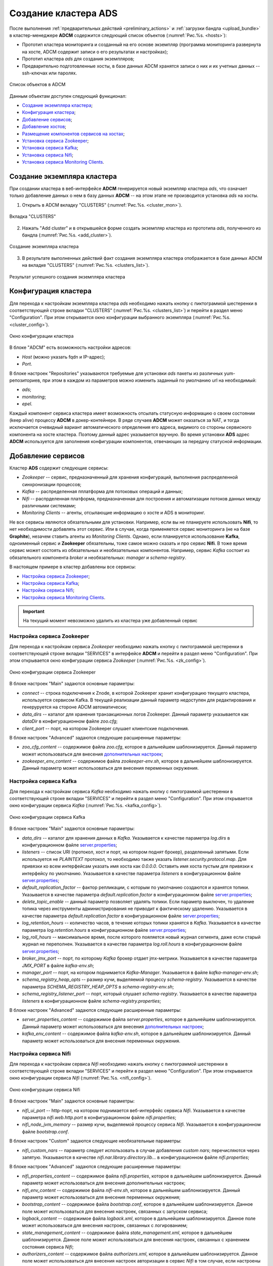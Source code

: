 Создание кластера ADS
=====================

После выполнения :ref:`предварительных действий <preliminary_actions>` и :ref:`загрузки бандла <upload_bundle>` в кластер-менеджере **ADCM** содержится следующий список объектов (:numref:`Рис.%s. <hosts>`):

* Прототип кластера мониторинга и созданный на его основе экземпляр (программа мониторинга развернута на хосте, ADCM содержит записи о его результатах и настройках);

* Прототип кластера *ads* для создания экземпляров;

* Предварительно подготовленные хосты, в базе данных ADCM хранятся записи о них и их учетных данных -- ssh-ключах или паролях.

.. _hosts:

.. figure:: ../../imgs/hosts.png
   :align: center

   Список объектов в ADCM

Данным объектам доступен следующий функционал:

+ `Создание экземпляра кластера`_;
+ `Конфигурация кластера`_;
+ `Добавление сервисов`_;
+ `Добавление хостов`_;
+ `Размещение компонентов сервисов на хостах`_;
+ `Установка сервиса Zookeeper`_;
+ `Установка сервиса Kafka`_;
+ `Установка сервиса Nifi`_;
+ `Установка сервиса Monitoring Clients`_.



Создание экземпляра кластера
----------------------------

При создании кластера в веб-интерфейсе **ADCM** генерируется новый экземпляр кластера *ads*, что означает только добавление данных о нем в базу данных **ADCM** -- на этом этапе не производится установка *ads* на хосты.

1. Открыть в ADCM вкладку "CLUSTERS" (:numref:`Рис.%s. <cluster_mon>`).

.. _cluster_mon:

.. figure:: ../../imgs/cluster_mon.png
   :align: center

   Вкладка "CLUSTERS"


2. Нажать "Add cluster" и в открывшейся форме создать экземпляр кластера из прототипа *ads*, полученного из бандла (:numref:`Рис.%s. <add_cluster>`).

.. _add_cluster:

.. figure:: ../../imgs/add_cluster.png
   :align: center

   Создание экземпляра кластера


3. В результате выполненных действий факт создания экземпляра кластера отображается в базе данных ADCM на вкладке "CLUSTERS" (:numref:`Рис.%s. <clusters_list>`).


.. _clusters_list:

.. figure:: ../../imgs/clusters_list.png
   :align: center

   Результат успешного создания экземпляра кластера



Конфигурация кластера
---------------------

Для перехода к настройкам экземпляра кластера *ads* необходимо нажать кнопку с пиктограммой шестеренки в соответствующей строке вкладки "CLUSTERS" (:numref:`Рис.%s. <clusters_list>`) и перейти в раздел меню "Configuration". При этом открывается окно конфигурации выбранного экземпляра (:numref:`Рис.%s. <cluster_config>`).

.. _cluster_config:

.. figure:: ../../imgs/cluster_config.png
   :align: center

   Окно конфигурации кластера


В блоке "ADCM" есть возможность настройки адресов:

* *Host* (можно указать fqdn и IP-адрес);
* *Port*.

В блоке настроек "Repositories" указываются требуемые для установки *ads* пакеты из различных yum-репозиториев, при этом в каждом из параметров можно изменить заданный по умолчанию url на необходимый:

* *ads*;
* *monitoring*;
* *epel*.

Каждый компонент сервиса кластера имеет возможность отсылать статусную информацию о своем состоянии (keep alive) процессу **ADCM** в докер-контейнере. В ряде случаев **ADCM** может оказаться за NAT, и тогда исключается очевидный вариант автоматического определения его адреса, видимого со стороны сервисного компонента на хосте кластера. Поэтому данный адрес указывается вручную. Во время установки **ADS** адрес **ADCM** используется для заполнения конфигурации компонентов, отвечающих за передачу статусной информации.



Добавление сервисов
-------------------

Кластер **ADS** содержит следующие сервисы:

* *Zookeeper* -- сервис, предназначенный для хранения конфигураций, выполнения распределенной синхронизации процессов;
* *Kafka* -- распределенная пплатформа для потоковых операций и данных;
* *Nifi* -- распрделенная платформа, предназначенная для построения и автоматизации потоков данных между различными системами;
* *Monitoring Clients* -- агенты, отсылающие информацию о хосте и ADS в мониторинг.

Не все сервисы являются обязательными для установки. Например, если вы не планируете использовать **Nifi**, то нет необходимости добавлять этот сервис. Или в случае, когда применяется сервис мониторинга (не на базе **Graphite**), незачем ставить агенты из *Monitoring Clients*. Однако, если планируется использование **Kafka**, одноименный сервис и **Zookeeper** обязательны, тоже самое можно сказать и про сервис **Nifi**. В тоже время сервис может состоять из обязательных и необязательных компонентов. Например, сервис *Kafka* состоит из обязательного компонента *broker* и необязательных: *manager* и *schema-registry*.

В настоящем примере в кластер добавлены все сервисы:

+ `Настройка сервиса Zookeeper`_;
+ `Настройка сервиса Kafka`_;
+ `Настройка сервиса Nifi`_;
+ `Настройка сервиса Monitoring Clients`_.


.. important:: На текущий момент невозможно удалить из кластера уже добавленный сервис


Настройка сервиса Zookeeper
^^^^^^^^^^^^^^^^^^^^^^^^^^^^^

Для перехода к настройкам сервиса *Zookeeper* необходимо нажать кнопку с пиктограммой шестеренки в соответствующей строке вкладки "SERVICES" в интерфейсе **ADCM** и перейти в раздел меню "Configuration". При этом открывается окно конфигурации сервиса *Zookeeper* (:numref:`Рис.%s. <zk_config>`).

.. _zk_config:

.. figure:: ../../imgs/zk_config.png
   :align: center

   Окно конфигурации сервиса Zookeeper


В блоке настроек "Main" задаются основные параметры:

* *connect* -- строка подключения к Znode, в которой Zookeeper хранит конфигурацию текущего кластера, используется сервисом Kafka. В текущей реализации данный параметр недоступен для редактирования и генеруруется на стороне ADCM автоматически;

* *data_dirs* -- каталог для хранения транзакционных логов Zookeeper. Данный параметр указывается как *dataDir* в конфигурационном файле *zoo.cfg*; 

* *client_port* -- порт, на котором Zookeeper слушает клиентские подключения.

В блоке настроек "Advanced" задаются следующие расширенные параметры:

* *zoo_cfg_content* -- содержимое файла *zoo.cfg*, которое в дальнейшем шаблонизируется. Данный параметр может использоваться для внесения `дополнительных настроек <https://zookeeper.apache.org/doc/r3.4.12/zookeeperAdmin.html#sc_configuration>`_;

* *zookeeper_env_content* -- содержимое файла *zookeeper-env.sh*, которое в дальнейшем шаблонизируется. Данный параметр может использоваться для внесения переменных окружения.


Настройка сервиса Kafka
^^^^^^^^^^^^^^^^^^^^^^^^^

Для перехода к настройкам сервиса *Kafka* необходимо нажать кнопку с пиктограммой шестеренки в соответствующей строке вкладки "SERVICES" и перейти в раздел меню "Configuration". При этом открывается окно конфигурации сервиса *Kafka* (:numref:`Рис.%s. <kafka_config>`).

.. _kafka_config:

.. figure:: ../../imgs/kafka_config.png
   :align: center

   Окно конфигурации сервиса Kafka


В блоке настроек "Main" задаются основные параметры:

* *data_dirs* -- каталог для хранения данных в *Kafka*. Указывается к качестве параметра *log.dirs* в конфигурационном файле `server.properties <../../../Config/broker>`_;

* *listeners* -- список URI (протокол, хост и порт, на котором поднят брокер), разделенный запятыми. Если используется не *PLAINTEXT*  протокол, то необходимо также указать *listener.security.protocol.map*. Для привязки ко всем интерфейсам указать имя хоста как *0.0.0.0*. Оставить имя хоста пустым для привязки к интерфейсу по умолчанию. Указывается в качестве параметра *listeners* в конфигурационном файле `server.properties <../../../Config/broker>`_; 

* *default_replication_factor* -- фактор репликации, с которым по умолчанию создаются и хранятся топики. Указывается в качестве параметра *default.replication.factor* в конфигурационном файле `server.properties <../../../Config/broker>`_;

* *delete_topic_enable* -- данный параметр позволяет удалять топики. Если параметр выключен, то удаление топика через инструменты администрирования не приводит к фактическому удалению. Указывается в качестве параметра *default.replication.factor* в конфигурационном файле `server.properties <../../../Config/broker>`_; 

* *log_retention_hours* -- количество часов, в течение которых топики хранятся в *Kafka*. Указывается в качестве параметра *log.retention.hours* в конфигурационном файле `server.properties <../../../Config/broker>`_;

* *log_roll_hours* -- максимальное время, после которого пояляется новый журнал сегмента, даже если старый журнал не переполнен. Указывается в качестве параметра *log.roll.hours* в конфигурационном файле `server.properties <../../../Config/broker>`_;

* *broker_jmx_port* -- порт, по которому *Kafka* брокер отдает jmx-метрики. Указывается в качестве параметра *JMX_PORT* в файле *kafka-env.sh*;

* *manager_port* -- порт, на котором поднимается *Kafka-Manager*. Указывается в файле *kafka-manager-env.sh*;

* *schema_registry_heap_opts* -- размер кучи, выделяемoй процессу *schema-registry*. Указывается в качестве параметра *SCHEMA_REGISTRY_HEAP_OPTS* в *schema-registry-env.sh*;

* *schema_registry_listener_port* -- порт, который слушает *schema-registry*. Указывается в качестве параметра *listeners* в конфигурационном файле *schema-registry.properties*;

В блоке настроек "Advanced" задаются следующие расширенные параметры:

* *server_properties_content* -- содержимое файла *server.properties*, которое в дальнейшем шаблонизируется. Данный параметр может использоваться для внесения `дополнительных настроек <../../../Config/index>`_;

* *kafka_env_content* -- содержимое файла *kafka-env.sh*, которое в дальнейшем шаблонизируется. Данный параметр может использоваться для внесения переменных окружения.


Настройка сервиса Nifi
^^^^^^^^^^^^^^^^^^^^^^^^

Для перехода к настройкам сервиса *Nifi* необходимо нажать кнопку с пиктограммой шестеренки в соответствующей строке вкладки "SERVICES" и перейти в раздел меню "Configuration". При этом открывается окно конфигурации сервиса *Nifi* (:numref:`Рис.%s. <nifi_config>`).

.. _nifi_config:

.. figure:: ../../imgs/nifi_config.png
   :align: center

   Окно конфигурации сервиса Nifi


В блоке настроек "Main" задаются основные параметры:

* *nifi_ui_port* -- http-порт, на котором поднимается веб-интерфейс сервиса *Nifi*. Указывается в качестве параметра *nifi.web.http.port* в конфигурационном файле *nifi.properties*;

* *nifi_node_jvm_memory* -- размер кучи, выделяемой процессу сервиса *Nifi*. Указывается в конфигурационном файле *bootstrap.conf*.

В блоке настроек "Custom" задаются следующие необязательные параметры:

* *nifi_custom_nars* -- параметр следует использовать в случае добавления *custom nars*; перечисляются через запятую. Указываются в качестве *nifi.nar.library.directory.lib...* в конфигурационном файле *nifi.properties*;

В блоке настроек "Advanced" задаются следующие расширенные параметры:

* *nifi_properties_content* -- содержимое файла *nifi.properties*, которое в дальнейшем шаблонизируется. Данный параметр может использоваться для внесения дополнительных настроек;

* *nifi_env_content* -- содержимое файла *nifi-env.sh*, которое в дальнейшем шаблонизируется. Данный параметр может использоваться для внесения переменных окружения;

* *bootstrap_content* -- содержимое файла *bootstrap.conf*, которое в дальнейшем шаблонизируется. Данное поле может использоваться для внесения настроек, связанных с запуском сервиса;

* *logback_content* -- содержимое файла *logback.xml*, которое в дальнейшем шаблонизируется. Данное поле может использоваться для внесения настроек, связанных с логированием;

* *state_management_content* -- содержимое файла *state_management.xml*, которое в дальнейшем шаблонизируется. Данное поле может использоваться для внесения настроек, связанных с хранением состояния сервиса *Nifi*;

* *authorizers_content* -- содержимое файла *authorizers.xml*, которое в дальнейшем шаблонизируется. Данное поле может использоваться для внесения настроек авторизации в сервис *Nifi* в том случае, если настроены политики безопасности;

* *login_identity_providers_content* -- содержимое файла *login_identity_providers.xml*, которое в дальнейшем шаблонизируется. Данное поле может использоваться для внесения настроек авторизации, используемые *state* провайдером, в том случае, если настроены политики безопасности.


Настройка сервиса monitoring clients
^^^^^^^^^^^^^^^^^^^^^^^^^^^^^^^^^^^^^^

Для перехода к настройкам сервиса *monitoring clients* необходимо нажать кнопку с пиктограммой шестеренки в соответствующей строке вкладки "SERVICES" и перейти в раздел меню "Configuration". При этом открывается окно конфигурации сервиса *monitoring clients* (:numref:`Рис.%s. <mc_config>`).

.. _mc_config:

.. figure:: ../../imgs/mc_config.png
   :align: center

   Окно конфигурации сервиса Monitoring Clients

В блоке настроек "Advanced" задаются следующие расширенные параметры:

* *kafka_dashboard* -- файл в формате *json*, который в дальнейшем шаблонизируется и отправляется в *Grafana*;

* *kafka_metrics* -- файл в формате *yaml*, который в дальнейшем шаблонизируется. Включает в себя *jmx* метрики брокеров *Kafka*.



Добавление хостов
-----------------

Для добавления хостов в кластер *ads* необходимо:

1. В меню кластера *ads* открыть вкладку "Hosts" (:numref:`Рис.%s. <hosts_list>`).

.. _hosts_list:

.. figure:: ../../imgs/hosts_list.png
   :align: center

   Вкладка "Hosts" кластера ads

2. Нажать "Add hosts" и в открывшейся форме выбрать необходимые хосты (:numref:`Рис.%s. <add_hosts>`).

.. _add_hosts:

.. figure:: ../../imgs/add_hosts.png
   :align: center

   Выбор хостов

3. В результате выполненных действий факт добавления хостов отображается в кластере *ads* в списке вкладки "Hosts" (:numref:`Рис.%s. <hosts_list2>`).

.. _hosts_list2:

.. figure:: ../../imgs/hosts_list2.png
   :align: center

   Результат успешного добавления хостов


Размещение компонентов сервисов на хостах
-----------------------------------------

Каждый сервис состоит из обязательных компонентов, которые должны быть размещены, и необязательных, которые могут быть не разщены на хостах кластера. Для этого необходимо на вкладке кластера "Hosts - Components" выбрать компонент посредством нажатия на него мышкой в колонке "Components" и определить для него необходимый хост в колонке "Hosts" (:numref:`Рис.%s. <components>`).


.. _components:

.. figure:: ../../imgs/components.png
   :align: center

   Размещение компонентов сервисов на хостах


Поскольку сервисы *Zookeeper*, *Kafka*, *Nifi* и *Monitoring Clients* добавлены в кластер **ADS**, но еще не размещены на хостах, то изначально ни на одном из хостов нет компонентов:

1. Компоненты сервиса *Zookeeper* (:numref:`Рис.%s. <zk_components>`):

* *Zookeeper.SERVER* -- необходимо добавить на один или нечетное количество хостов (*zk1*); для больших кластеров рекмоендуется не более *5*.

.. _zk_components:

.. figure:: ../../imgs/zk_components.png
   :align: center

   Компоненты сервиса *Zookeeper*


2. Компоненты сервиса *Kafka* (:numref:`Рис.%s. <kafka_components>`):

* *kafka.BROKER* -- необходимо добавить на один и более хостов брокеров (*kafka1*, *kafka2*);

* *kafka.MANAGER* -- опционально может быть добавлен на один любой хост (*kafka1*);

* *kafka.SCHEMA_REGISTRY* -- опционально может быть добавлен на один любой хост (*kafka2*).

.. _kafka_components:

.. figure:: ../../imgs/kafka_components.png
   :align: center

   Компоненты сервиса *Kafka*


3. Компоненты сервиса *Nifi* (:numref:`Рис.%s. <nifi_components>`):

* *nifi.SERVER* -- необходимо добавить на один или более хостов (*df-mdw*);

.. _nifi_components:

.. figure:: ../../imgs/nifi_components.png
   :align: center

   Компоненты сервиса *Nifi*


4. Компоненты сервиса *monitoring clients* (:numref:`Рис.%s. <mc_components>`):

* *monitoring_clients.diamond* -- должен быть добавлен на все хосты (*zk1*, *kafka1*, *kafka2*, *nifi2*). Собирает системные метрики и отправляет их в **ADCM**;

* *monitoring_clients.jmxtrans* -- необходимо добавить на один хост (*zk1*). Собирает специфичные для cервисов метрики и отправляет их в **ADCM**;

.. _mc_components:

.. figure:: ../../imgs/mc_components.png
   :align: center

   Компоненты сервиса Monitoring Clients


Способы установки сервисов
-----------------------------

Существует два способа установки сервисов:

* Установка всех сервисов кластера. Операция на уровне кластера, представляет собой последовательный вызов процессов установки и конфигурирования всех добавленных сервисов;

* Выборочная установка сервиса. Операция на уровне сервиса, представляет собой установку отдельно взятого сервиса.

.. important:: Независимо от выбранного типа установки изначально необходимо импортировать настройки из кластера *Monitoring*, в случае если добавлен сервис *Monitoring Clients*


Установка всех сервисов кластера
^^^^^^^^^^^^^^^^^^^^^^^^^^^^^^^^^^

Для установки всех добаленных сервисов в кластере *ads* необходимо выбрать соответствующий кластер в **ADCM** и нажать кнопку *Install* в правом вехнем углу экранной формы (:numref:`Рис.%s. <cluster_install>`).

.. _cluster_install:

.. figure:: ../../imgs/cluster_install.png
   :align: center

   Установка всех сервисов кластера


По результатам установки все добавленные сервисы меняют состояние с *created* -– создан, на *installed* -– установлен (:numref:`Рис.%s. <cluster_actions>`).

.. _cluster_actions:

.. figure:: ../../imgs/cluster_actions.png
   :align: center

   Установка всех сервисов кластера



Установка сервиса Zookeeper
^^^^^^^^^^^^^^^^^^^^^^^^^^^^^^^

Для установки сервиса *Zookeeper* на вкладке кластера "Services" необходимо выполнить:

* В поле "Actions" нажать на пиктограмму в строке сервиса *Zookeeper* и выбрать действие *Install* (:numref:`Рис.%s. <zk_install>`). Производится настройка хостов, установка необходимых пакетов.

.. _zk_install:

.. figure:: ../../imgs/zk_install.png
   :align: center

   Install Zookeeper


* По результатам инсталляции сервис *Zookeeper* меняет состояние с *created* -- создан, на *installed* -- установлен.



Установка сервиса Kafka
^^^^^^^^^^^^^^^^^^^^^^^^^^^

Для установки сервиса *Kafka* на вкладке кластера "Services" необходимо выполнить:

* В строке сервиса *Kafka* в поле "Actions" нажать на пиктограмму и выбрать действие *Install* (:numref:`Рис.%s. <kafka_install>`).

.. _kafka_install:

.. figure:: ../../imgs/kafka_install.png
   :align: center

   Install Kafka


* По результатам инсталляции сервис *Kafka* меняет состояние с *created* -- создан, на *installed* -- установлен.


Установка сервиса Nifi
^^^^^^^^^^^^^^^^^^^^^^^^^

Для установки сервиса *Nifi* на вкладке кластера "Services" необходимо выполнить:

* В строке сервиса *Nifi* в поле "Actions" нажать на пиктограмму и выбрать действие *Install* (:numref:`Рис.%s. <nifi_install>`).

.. _nifi_install:

.. figure:: ../../imgs/nifi_install.png
   :align: center

   Install Kafka


* По результатам инсталляции сервис *Nifi* меняет состояние с *created* -- создан, на *installed* -- установлен.


Установка сервиса Monitoring Clients
^^^^^^^^^^^^^^^^^^^^^^^^^^^^^^^^^^^^^^

Сервис *Monitoring Clients* требует импорта конфигурационных параметров кластера мониторинга (адреса, логин/пароль) в кластер *ads*:

1. Для импорта конфигурации мониторинга в кластер *ads* необходимо открыть в ADCM вкладку "CLUSTERS", выбрать опцию *Import* и отметить импортируемые настройки сервисов с помощью простановки флажков в открывшейся форме (:numref:`Рис.%s. <import_configs>`).

.. _import_configs:

.. figure:: ../../imgs/import_configs.png
   :align: center

   Импорт конфигурации мониторинга


2. Установка клиентов мониторинга в кластер *ads*:

* В кластере *ads* на вкладке "Services" в поле "Actions" нажать на пиктограмму и выбрать действие *Install* для службы *monitoring clients* (:numref:`Рис.%s. <mc_install>`).

.. _mc_install:

.. figure:: ../../imgs/mc_install.png
   :align: center

   Установка клиентов мониторинга


* По результатам инсталляции служба *monitoring clients* меняет состояние с *created* -- создана, на *monitored* -- мониторится.


